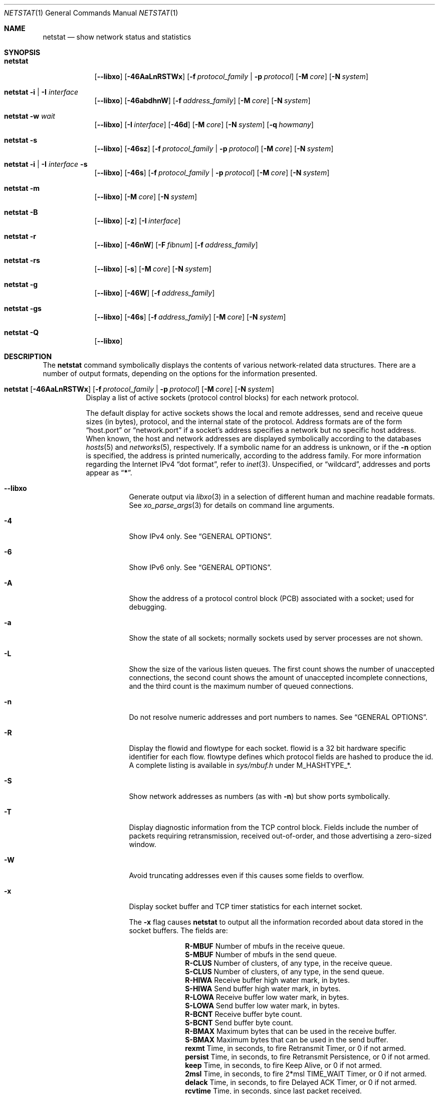.\" Copyright (c) 1983, 1990, 1992, 1993
.\"	The Regents of the University of California.  All rights reserved.
.\"
.\" Redistribution and use in source and binary forms, with or without
.\" modification, are permitted provided that the following conditions
.\" are met:
.\" 1. Redistributions of source code must retain the above copyright
.\"    notice, this list of conditions and the following disclaimer.
.\" 2. Redistributions in binary form must reproduce the above copyright
.\"    notice, this list of conditions and the following disclaimer in the
.\"    documentation and/or other materials provided with the distribution.
.\" 4. Neither the name of the University nor the names of its contributors
.\"    may be used to endorse or promote products derived from this software
.\"    without specific prior written permission.
.\"
.\" THIS SOFTWARE IS PROVIDED BY THE REGENTS AND CONTRIBUTORS ``AS IS'' AND
.\" ANY EXPRESS OR IMPLIED WARRANTIES, INCLUDING, BUT NOT LIMITED TO, THE
.\" IMPLIED WARRANTIES OF MERCHANTABILITY AND FITNESS FOR A PARTICULAR PURPOSE
.\" ARE DISCLAIMED.  IN NO EVENT SHALL THE REGENTS OR CONTRIBUTORS BE LIABLE
.\" FOR ANY DIRECT, INDIRECT, INCIDENTAL, SPECIAL, EXEMPLARY, OR CONSEQUENTIAL
.\" DAMAGES (INCLUDING, BUT NOT LIMITED TO, PROCUREMENT OF SUBSTITUTE GOODS
.\" OR SERVICES; LOSS OF USE, DATA, OR PROFITS; OR BUSINESS INTERRUPTION)
.\" HOWEVER CAUSED AND ON ANY THEORY OF LIABILITY, WHETHER IN CONTRACT, STRICT
.\" LIABILITY, OR TORT (INCLUDING NEGLIGENCE OR OTHERWISE) ARISING IN ANY WAY
.\" OUT OF THE USE OF THIS SOFTWARE, EVEN IF ADVISED OF THE POSSIBILITY OF
.\" SUCH DAMAGE.
.\"
.\"	@(#)netstat.1	8.8 (Berkeley) 4/18/94
.\" $FreeBSD: head/usr.bin/netstat/netstat.1 291607 2015-12-01 19:18:53Z rodrigc $
.\"
.Dd December 1, 2015
.Dt NETSTAT 1
.Os
.Sh NAME
.Nm netstat
.Nd show network status and statistics
.Sh SYNOPSIS
.Bk -words
.Bl -tag -width "netstat"
.It Nm
.Op Fl -libxo
.Op Fl 46AaLnRSTWx
.Op Fl f Ar protocol_family | Fl p Ar protocol
.Op Fl M Ar core
.Op Fl N Ar system
.It Nm Fl i | I Ar interface
.Op Fl -libxo
.Op Fl 46abdhnW
.Op Fl f Ar address_family
.Op Fl M Ar core
.Op Fl N Ar system
.It Nm Fl w Ar wait
.Op Fl -libxo
.Op Fl I Ar interface
.Op Fl 46d
.Op Fl M Ar core
.Op Fl N Ar system
.Op Fl q Ar howmany
.It Nm Fl s
.Op Fl -libxo
.Op Fl 46sz
.Op Fl f Ar protocol_family | Fl p Ar protocol
.Op Fl M Ar core
.Op Fl N Ar system
.It Nm Fl i | I Ar interface Fl s
.Op Fl -libxo
.Op Fl 46s
.Op Fl f Ar protocol_family | Fl p Ar protocol
.Op Fl M Ar core
.Op Fl N Ar system
.It Nm Fl m
.Op Fl -libxo
.Op Fl M Ar core
.Op Fl N Ar system
.It Nm Fl B
.Op Fl -libxo
.Op Fl z
.Op Fl I Ar interface
.It Nm Fl r
.Op Fl -libxo
.Op Fl 46nW
.Op Fl F Ar fibnum
.Op Fl f Ar address_family
.It Nm Fl rs
.Op Fl -libxo
.Op Fl s
.Op Fl M Ar core
.Op Fl N Ar system
.It Nm Fl g
.Op Fl -libxo
.Op Fl 46W
.Op Fl f Ar address_family
.It Nm Fl gs
.Op Fl -libxo
.Op Fl 46s
.Op Fl f Ar address_family
.Op Fl M Ar core
.Op Fl N Ar system
.It Nm Fl Q
.Op Fl -libxo
.El
.Ek
.Sh DESCRIPTION
The
.Nm
command symbolically displays the contents of various network-related
data structures.
There are a number of output formats,
depending on the options for the information presented.
.Bl -tag -width indent
.It Xo
.Bk -words
.Nm
.Op Fl 46AaLnRSTWx
.Op Fl f Ar protocol_family | Fl p Ar protocol
.Op Fl M Ar core
.Op Fl N Ar system
.Ek
.Xc
Display a list of active sockets
(protocol control blocks)
for each network protocol.
.Pp
The default display for active sockets shows the local
and remote addresses, send and receive queue sizes (in bytes), protocol,
and the internal state of the protocol.
Address formats are of the form
.Dq host.port
or
.Dq network.port
if a socket's address specifies a network but no specific host address.
When known, the host and network addresses are displayed symbolically
according to the databases
.Xr hosts 5
and
.Xr networks 5 ,
respectively.
If a symbolic name for an address is unknown, or if
the
.Fl n
option is specified, the address is printed numerically, according
to the address family.
For more information regarding
the Internet IPv4
.Dq dot format ,
refer to
.Xr inet 3 .
Unspecified,
or
.Dq wildcard ,
addresses and ports appear as
.Dq Li * .
.Bl -tag -width indent
.It Fl -libxo
Generate output via
.Xr libxo 3
in a selection of different human and machine readable formats.
See
.Xr xo_parse_args 3
for details on command line arguments.
.It Fl 4
Show IPv4 only.
See
.Sx GENERAL OPTIONS .
.It Fl 6
Show IPv6 only.
See
.Sx GENERAL OPTIONS .
.It Fl A
Show the address of a protocol control block (PCB)
associated with a socket; used for debugging.
.It Fl a
Show the state of all sockets;
normally sockets used by server processes are not shown.
.It Fl L
Show the size of the various listen queues.
The first count shows the number of unaccepted connections,
the second count shows the amount of unaccepted incomplete connections,
and the third count is the maximum number of queued connections.
.It Fl n
Do not resolve numeric addresses and port numbers to names.
See
.Sx GENERAL OPTIONS .
.It Fl R
Display the flowid and flowtype for each socket.
flowid is a 32 bit hardware specific identifier for each flow.
flowtype defines which protocol fields are hashed to produce the id.
A complete listing is available in
.Pa sys/mbuf.h
under
.Dv M_HASHTYPE_* .
.It Fl S
Show network addresses as numbers (as with
.Fl n )
but show ports symbolically.
.It Fl T
Display diagnostic information from the TCP control block.
Fields include the number of packets requiring retransmission,
received out-of-order, and those advertising a zero-sized window.
.It Fl W
Avoid truncating addresses even if this causes some fields to overflow.
.It Fl x
Display socket buffer and TCP timer statistics for each
internet socket.
.Pp
The
.Fl x
flag causes
.Nm
to output all the information recorded about data
stored in the socket buffers.
The fields are:
.Bl -column ".Li R-MBUF"
.It Li R-MBUF Ta Number of mbufs in the receive queue.
.It Li S-MBUF Ta Number of mbufs in the send queue.
.It Li R-CLUS Ta Number of clusters, of any type, in the receive
queue.
.It Li S-CLUS Ta Number of clusters, of any type, in the send queue.
.It Li R-HIWA Ta Receive buffer high water mark, in bytes.
.It Li S-HIWA Ta Send buffer high water mark, in bytes.
.It Li R-LOWA Ta Receive buffer low water mark, in bytes.
.It Li S-LOWA Ta Send buffer low water mark, in bytes.
.It Li R-BCNT Ta Receive buffer byte count.
.It Li S-BCNT Ta Send buffer byte count.
.It Li R-BMAX Ta Maximum bytes that can be used in the receive buffer.
.It Li S-BMAX Ta Maximum bytes that can be used in the send buffer.
.It Li rexmt Ta Time, in seconds, to fire Retransmit Timer, or 0 if not armed.
.It Li persist Ta Time, in seconds, to fire Retransmit Persistence, or 0 if not armed.
.It Li keep Ta Time, in seconds, to fire Keep Alive, or 0 if not armed.
.It Li 2msl Ta Time, in seconds, to fire 2*msl TIME_WAIT Timer, or 0 if not armed.
.It Li delack Ta Time, in seconds, to fire Delayed ACK Timer, or 0 if not armed.
.It Li rcvtime Ta Time, in seconds, since last packet received.
.El
.It Fl f Ar protocol_family
Filter by
.Ar protocol_family .
See
.Sx GENERAL OPTIONS .
.It Fl p Ar protocol
Filter by
.Ar protocol .
See
.Sx GENERAL OPTIONS .
.It Fl M
Use an alternative core.
See
.Sx GENERAL OPTIONS .
.It Fl N
Use an alternative kernel image.
See
.Sx GENERAL OPTIONS .
.El
.It Xo
.Bk -words
.Nm
.Fl i | I Ar interface
.Op Fl 46abdhnW
.Op Fl f Ar address_family
.Op Fl M Ar core
.Op Fl N Ar system
.Ek
.Xc
Show the state of all network interfaces or a single
.Ar interface
which have been auto-configured
(interfaces statically configured into a system, but not
located at boot time are not shown).
An asterisk
.Pq Dq Li *
after an interface name indicates that the interface is
.Dq down .
.Pp
When
.Nm
is invoked with
.Fl i
.Pq all interfaces
or
.Fl I Ar interface ,
it provides a table of cumulative
statistics regarding packets transferred, errors, and collisions.
The network addresses of the interface
and the maximum transmission unit
.Pq Dq mtu
are also displayed.
.Bl -tag -width indent
.It Fl 4
Show IPv4 only.
See
.Sx GENERAL OPTIONS .
.It Fl 6
Show IPv6 only.
See
.Sx GENERAL OPTIONS .
.It Fl a
Multicast addresses currently in use are shown
for each Ethernet interface and for each IP interface address.
Multicast addresses are shown on separate lines following the interface
address with which they are associated.
.It Fl b
Show the number of bytes in and out.
.It Fl d
Show the number of dropped packets.
.It Fl h
Print all counters in human readable form.
.It Fl n
Do not resolve numeric addresses and port numbers to names.
See
.Sx GENERAL OPTIONS .
.It Fl W
Avoid truncating interface names even if this causes some fields to overflow.
.Sx GENERAL OPTIONS .
.It Fl f Ar protocol_family
Filter by
.Ar protocol_family .
See
.Sx GENERAL OPTIONS .
.El
.It Xo
.Bk -words
.Nm
.Fl w Ar wait
.Op Fl I Ar interface
.Op Fl 46d
.Op Fl M Ar core
.Op Fl N Ar system
.Op Fl q Ar howmany
.Ek
.Xc
At intervals of
.Ar wait
seconds, display the information regarding packet traffic on all
configured network interfaces or a single
.Ar interface .
.Pp
When
.Nm
is invoked with the
.Fl w
option and a
.Ar wait
interval argument, it displays a running count of statistics related to
network interfaces.
An obsolescent version of this option used a numeric parameter
with no option, and is currently supported for backward compatibility.
By default, this display summarizes information for all interfaces.
Information for a specific interface may be displayed with the
.Fl I Ar interface
option.
.Bl -tag -width indent
.It Fl I Ar interface
Only show information regarding
.Ar interface
.It Fl 4
Show IPv4 only.
See
.Sx GENERAL OPTIONS .
.It Fl 6
Show IPv6 only.
See
.Sx GENERAL OPTIONS .
.It Fl d
Show the number of dropped packets.
.It Fl M
Use an alternative core.
See
.Sx GENERAL OPTIONS .
.It Fl N
Use an alternative kernel image.
See
.Sx GENERAL OPTIONS .
.It Fl q
Exit after
.Ar howmany
outputs.
.El
.It Xo
.Bk -words
.Nm
.Fl s
.Op Fl 46sz
.Op Fl f Ar protocol_family | Fl p Ar protocol
.Op Fl M Ar core
.Op Fl N Ar system
.Ek
.Xc
Display system-wide statistics for each network protocol.
.Bl -tag -width indent
.It Fl 4
Show IPv4 only.
See
.Sx GENERAL OPTIONS .
.It Fl 6
Show IPv6 only.
See
.Sx GENERAL OPTIONS .
.It Fl s
If
.Fl s
is repeated, counters with a value of zero are suppressed.
.It Fl z
Reset statistic counters after displaying them.
.It Fl f Ar protocol_family
Filter by
.Ar protocol_family .
See
.Sx GENERAL OPTIONS .
.It Fl p Ar protocol
Filter by
.Ar protocol .
See
.Sx GENERAL OPTIONS .
.It Fl M
Use an alternative core.
See
.Sx GENERAL OPTIONS .
.It Fl N
Use an alternative kernel image
See
.Sx GENERAL OPTIONS .
.El
.It Xo
.Bk -words
.Nm
.Fl i | I Ar interface Fl s
.Op Fl 46s
.Op Fl f Ar protocol_family | Fl p Ar protocol
.Op Fl M Ar core
.Op Fl N Ar system
.Ek
.Xc
Display per-interface statistics for each network protocol.
.Bl -tag -width indent
.It Fl 4
Show IPv4 only
See
.Sx GENERAL OPTIONS .
.It Fl 6
Show IPv6 only
See
.Sx GENERAL OPTIONS .
.It Fl s
If
.Fl s
is repeated, counters with a value of zero are suppressed.
.It Fl f Ar protocol_family
Filter by
.Ar protocol_family .
See
.Sx GENERAL OPTIONS .
.It Fl p Ar protocol
Filter by
.Ar protocol .
See
.Sx GENERAL OPTIONS .
.It Fl M
Use an alternative core
See
.Sx GENERAL OPTIONS .
.It Fl N
Use an alternative kernel image
See
.Sx GENERAL OPTIONS .
.El
.It Xo
.Bk -words
.Nm
.Fl m
.Op Fl M Ar core
.Op Fl N Ar system
.Ek
.Xc
Show statistics recorded by the memory management routines
.Pq Xr mbuf 9 .
The network manages a private pool of memory buffers.
.Bl -tag -width indent
.It Fl M
Use an alternative core
See
.Sx GENERAL OPTIONS .
.It Fl N
Use an alternative kernel image
See
.Sx GENERAL OPTIONS .
.El
.It Xo
.Bk -words
.Nm
.Fl B
.Op Fl z
.Op Fl I Ar interface
.Ek
.Xc
Show statistics about
.Xr bpf 4
peers.
This includes information like
how many packets have been matched, dropped and received by the
bpf device, also information about current buffer sizes and device
states.
.Pp
The
.Xr bpf 4
flags displayed when
.Nm
is invoked with the
.Fl B
option represent the underlying parameters of the bpf peer.
Each flag is
represented as a single lower case letter.
The mapping between the letters and flags in order of appearance are:
.Bl -column ".Li i"
.It Li p Ta Set if listening promiscuously
.It Li i Ta Dv BIOCIMMEDIATE No has been set on the device
.It Li f Ta Dv BIOCGHDRCMPLT No status: source link addresses are being
filled automatically
.It Li s Ta Dv BIOCGSEESENT No status: see packets originating locally and
remotely on the interface.
.It Li a Ta Packet reception generates a signal
.It Li l Ta Dv BIOCLOCK No status: descriptor has been locked
.El
.Pp
For more information about these flags, please refer to
.Xr bpf 4 .
.Bl -tag -width indent
.It Fl z
Reset statistic counters after displaying them.
.El
.It Xo
.Bk -words
.Nm
.Fl r
.Op Fl 46AnW
.Op Fl F Ar fibnum
.Op Fl f Ar address_family
.Op Fl M Ar core
.Op Fl N Ar system
.Ek
.Xc
Display the contents of routing tables.
.Pp
When
.Nm
is invoked with the routing table option
.Fl r ,
it lists the available routes and their status.
Each route consists of a destination host or network, and a gateway to use
in forwarding packets.
The flags field shows a collection of information about the route stored
as binary choices.
The individual flags are discussed in more detail in the
.Xr route 8
and
.Xr route 4
manual pages.
The mapping between letters and flags is:
.Bl -column ".Li W" ".Dv RTF_WASCLONED"
.It Li 1 Ta Dv RTF_PROTO1 Ta "Protocol specific routing flag #1"
.It Li 2 Ta Dv RTF_PROTO2 Ta "Protocol specific routing flag #2"
.It Li 3 Ta Dv RTF_PROTO3 Ta "Protocol specific routing flag #3"
.It Li B Ta Dv RTF_BLACKHOLE Ta "Just discard pkts (during updates)"
.It Li b Ta Dv RTF_BROADCAST Ta "The route represents a broadcast address"
.It Li D Ta Dv RTF_DYNAMIC Ta "Created dynamically (by redirect)"
.It Li G Ta Dv RTF_GATEWAY Ta "Destination requires forwarding by intermediary"
.It Li H Ta Dv RTF_HOST Ta "Host entry (net otherwise)"
.It Li L Ta Dv RTF_LLINFO Ta "Valid protocol to link address translation"
.It Li M Ta Dv RTF_MODIFIED Ta "Modified dynamically (by redirect)"
.It Li R Ta Dv RTF_REJECT Ta "Host or net unreachable"
.It Li S Ta Dv RTF_STATIC Ta "Manually added"
.It Li U Ta Dv RTF_UP Ta "Route usable"
.It Li X Ta Dv RTF_XRESOLVE Ta "External daemon translates proto to link address"
.El
.Pp
Direct routes are created for each
interface attached to the local host;
the gateway field for such entries shows the address of the outgoing interface.
The refcnt field gives the
current number of active uses of the route.
Connection oriented
protocols normally hold on to a single route for the duration of
a connection while connectionless protocols obtain a route while sending
to the same destination.
The use field provides a count of the number of packets
sent using that route.
The interface entry indicates the network interface utilized for the route.
.Bl -tag -width indent
.It Fl 4
Show IPv4 only.
See
.Sx GENERAL OPTIONS .
.It Fl 6
Show IPv6 only.
See
.Sx GENERAL OPTIONS .
.It Fl n
Do not resolve numeric addresses and port numbers to names.
See
.Sx GENERAL OPTIONS .
.It Fl W
Show the path MTU for each route, and print interface names with a
wider field size.
.It Fl F
Display the routing table with the number
.Ar fibnum .
If the specified
.Ar fibnum
is -1 or
.Fl F
is not specified,
the default routing table is displayed.
.It Fl f
Display the routing table for a particular
.Ar address_family .
.It Fl M
Use an alternative core
See
.Sx GENERAL OPTIONS .
.It Fl N
Use an alternative kernel image
See
.Sx GENERAL OPTIONS .
.El
.It Xo
.Bk -words
.Nm
.Fl rs
.Op Fl s
.Op Fl M Ar core
.Op Fl N Ar system
.Ek
.Xc
Display routing statistics.
.Bl -tag -width indent
.It Fl s
If
.Fl s
is repeated, counters with a value of zero are suppressed.
.It Fl M
Use an alternative core
See
.Sx GENERAL OPTIONS .
.It Fl N
Use an alternative kernel image
See
.Sx GENERAL OPTIONS .
.El
.It Xo
.Bk -words
.Nm
.Fl g
.Op Fl 46W
.Op Fl f Ar address_family
.Op Fl M Ar core
.Op Fl N Ar system
.Ek
.Xc
Display the contents of the multicast virtual interface tables,
and multicast forwarding caches.
Entries in these tables will appear only when the kernel is
actively forwarding multicast sessions.
This option is applicable only to the
.Cm inet
and
.Cm inet6
address families.
.Bl -tag -width indent
.It Fl 4
Show IPv4 only
See
.Sx GENERAL OPTIONS .
.It Fl 6
Show IPv6 only
See
.Sx GENERAL OPTIONS .
.It Fl W
Avoid truncating addresses even if this causes some fields to overflow.
.It Fl f Ar protocol_family
Filter by
.Ar protocol_family .
See
.Sx GENERAL OPTIONS .
.It Fl M
Use an alternative core
See
.Sx GENERAL OPTIONS .
.It Fl N
Use an alternative kernel image
See
.Sx GENERAL OPTIONS .
.El
.It Xo
.Bk -words
.Nm
.Fl gs
.Op Fl 46s
.Op Fl f Ar address_family
.Op Fl M Ar core
.Op Fl N Ar system
.Ek
.Xc
Show multicast routing statistics.
.Bl -tag -width indent
.It Fl 4
Show IPv4 only
See
.Sx GENERAL OPTIONS .
.It Fl 6
Show IPv6 only
See
.Sx GENERAL OPTIONS .
.It Fl s
If
.Fl s
is repeated, counters with a value of zero are suppressed.
.It Fl f Ar protocol_family
Filter by
.Ar protocol_family .
See
.Sx GENERAL OPTIONS .
.It Fl M
Use an alternative core
See
.Sx GENERAL OPTIONS .
.It Fl N
Use an alternative kernel image
See
.Sx GENERAL OPTIONS .
.El
.It Xo
.Bk -words
.Nm
.Fl Q
.Ek
.Xc
Show
.Xr netisr 9
statistics.
The flags field shows available ISR handlers:
.Bl -column ".Li W" ".Dv NETISR_SNP_FLAGS_DRAINEDCPU"
.It Li C Ta Dv NETISR_SNP_FLAGS_M2CPUID Ta "Able to map mbuf to cpu id"
.It Li D Ta Dv NETISR_SNP_FLAGS_DRAINEDCPU  Ta "Has queue drain handler"
.It Li F Ta Dv NETISR_SNP_FLAGS_M2FLOW Ta "Able to map mbuf to flow id"
.El
.El
.Pp
.Ss GENERAL OPTIONS
Some options have the general meaning:
.Bl -tag -width flag
.It Fl 4
Is shorthand for
.Fl f
.Ar inet
.Pq Show only IPv4
.It Fl 6
Is shorthand for
.Fl f
.Ar inet6
.Pq Show only IPv6
.It Fl f Ar address_family , Fl p Ar protocol
Limit display to those records
of the specified
.Ar address_family
or a single
.Ar protocol .
The following address families and protocols are recognized:
.Pp
.Bl -tag -width ".Cm netgraph , ng Pq Dv AF_NETGRAPH" -compact
.It Em Family
.Em Protocols
.It Cm inet Pq Dv AF_INET
.Cm divert , icmp , igmp , ip , ipsec , pim, sctp , tcp , udp
.It Cm inet6 Pq Dv AF_INET6
.Cm icmp6 , ip6 , ipsec6 , rip6 , tcp , udp
.It Cm pfkey Pq Dv PF_KEY
.Cm pfkey
.It Cm netgraph , ng Pq Dv AF_NETGRAPH
.Cm ctrl , data
.It Cm unix Pq Dv AF_UNIX
.It Cm link Pq Dv AF_LINK
.El
.Pp
The program will complain if
.Ar protocol
is unknown or if there is no statistics routine for it.
.It Fl M
Extract values associated with the name list from the specified core
instead of the default
.Pa /dev/kmem .
.It Fl N
Extract the name list from the specified system instead of the default,
which is the kernel image the system has booted from.
.It Fl n
Show network addresses and ports as numbers.
Normally
.Nm
attempts to resolve addresses and ports,
and display them symbolically.
.El
.Sh SEE ALSO
.Xr fstat 1 ,
.Xr nfsstat 1 ,
.Xr procstat 1 ,
.Xr ps 1 ,
.Xr sockstat 1 ,
.Xr libxo 3 ,
.Xr xo_parse_args 3 ,
.Xr bpf 4 ,
.Xr inet 4 ,
.Xr route 4 ,
.Xr unix 4 ,
.Xr hosts 5 ,
.Xr networks 5 ,
.Xr protocols 5 ,
.Xr services 5 ,
.Xr iostat 8 ,
.Xr route 8 ,
.Xr trpt 8 ,
.Xr vmstat 8 ,
.Xr mbuf 9
.Sh HISTORY
The
.Nm
command appeared in
.Bx 4.2 .
.Pp
IPv6 support was added by WIDE/KAME project.
.Sh BUGS
The notion of errors is ill-defined.

